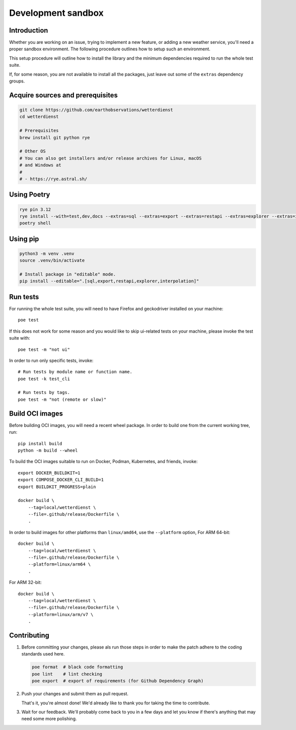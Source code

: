 ###################
Development sandbox
###################


************
Introduction
************

Whether you are working on an issue, trying to implement a new feature, or adding
a new weather service, you'll need a proper sandbox environment. The following
procedure outlines how to setup such an environment.

This setup procedure will outline how to install the library and the minimum
dependencies required to run the whole test suite.

If, for some reason, you are not available to install all the packages, just
leave out some of the ``extras`` dependency groups.


*********************************
Acquire sources and prerequisites
*********************************

.. code-block:: bash

    git clone https://github.com/earthobservations/wetterdienst
    cd wetterdienst

    # Prerequisites
    brew install git python rye

    # Other OS
    # You can also get installers and/or release archives for Linux, macOS
    # and Windows at
    #
    # - https://rye.astral.sh/


************
Using Poetry
************

.. code-block:: bash

    rye pin 3.12
    rye install --with=test,dev,docs --extras=sql --extras=export --extras=restapi --extras=explorer --extras=interpolation
    poetry shell


*********
Using pip
*********

.. code-block:: bash

    python3 -m venv .venv
    source .venv/bin/activate

    # Install package in "editable" mode.
    pip install --editable=".[sql,export,restapi,explorer,interpolation]"


*********
Run tests
*********

For running the whole test suite, you will need to have Firefox and
geckodriver installed on your machine::

    poe test

If this does not work for some reason and you would like to skip ui-related
tests on your machine, please invoke the test suite with::

   poe test -m "not ui"

In order to run only specific tests, invoke::

    # Run tests by module name or function name.
    poe test -k test_cli

    # Run tests by tags.
    poe test -m "not (remote or slow)"


****************
Build OCI images
****************

Before building OCI images, you will need a recent wheel package. In order to
build one from the current working tree, run::

    pip install build
    python -m build --wheel

To build the OCI images suitable to run on Docker, Podman, Kubernetes, and friends,
invoke::

    export DOCKER_BUILDKIT=1
    export COMPOSE_DOCKER_CLI_BUILD=1
    export BUILDKIT_PROGRESS=plain

    docker build \
        --tag=local/wetterdienst \
        --file=.github/release/Dockerfile \
        .

In order to build images for other platforms than ``linux/amd64``, use the
``--platform`` option, For ARM 64-bit::

    docker build \
        --tag=local/wetterdienst \
        --file=.github/release/Dockerfile \
        --platform=linux/arm64 \
        .

For ARM 32-bit::

    docker build \
        --tag=local/wetterdienst \
        --file=.github/release/Dockerfile \
        --platform=linux/arm/v7 \
        .


************
Contributing
************

1. Before committing your changes, please als run those steps in order to make
   the patch adhere to the coding standards used here.

   .. code-block:: bash

       poe format  # black code formatting
       poe lint    # lint checking
       poe export  # export of requirements (for Github Dependency Graph)

2. Push your changes and submit them as pull request.

   That's it, you're almost done! We'd already like to thank you for taking the time to contribute.

3. Wait for our feedback. We'll probably come back to you in a few days and let you know
   if there's anything that may need some more polishing.
